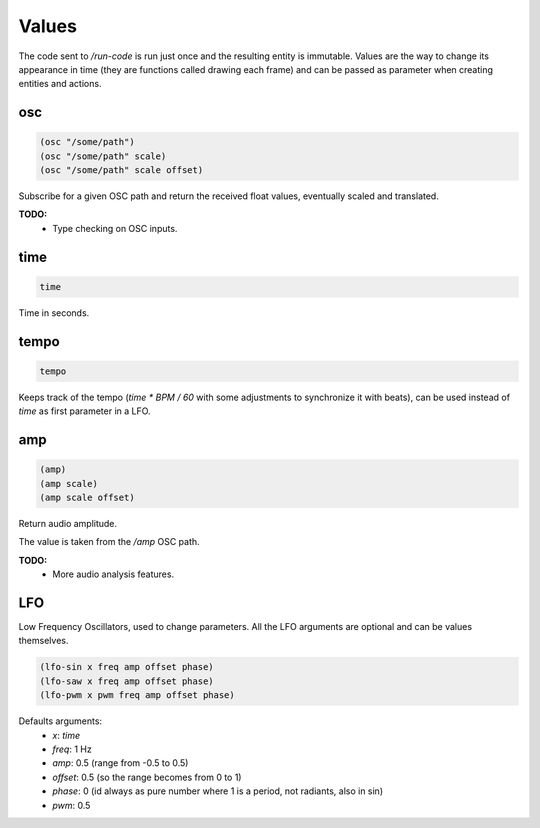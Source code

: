 ======
Values
======

The code sent to `/run-code` is run just once and the resulting entity is
immutable. Values are the way to change its appearance in time (they are
functions called drawing each frame) and can be passed as parameter when creating
entities and actions.


osc
---

.. code-block:: clj

    (osc "/some/path")
    (osc "/some/path" scale)
    (osc "/some/path" scale offset)

Subscribe for a given OSC path and return the received float values,
eventually scaled and translated.

**TODO:**
 - Type checking on OSC inputs.


time
----

.. code-block:: clj

    time

Time in seconds.


tempo
-----

.. code-block:: clj

    tempo

Keeps track of the tempo (`time * BPM / 60` with some adjustments to
synchronize it with beats), can be used instead of `time` as first parameter in
a LFO.


amp
---

.. code-block:: clj

    (amp)
    (amp scale)
    (amp scale offset)

Return audio amplitude.

The value is taken from the `/amp` OSC path.

**TODO:**
 - More audio analysis features.



LFO
---

Low Frequency Oscillators, used to change parameters.
All the LFO arguments are optional and can be values themselves.

.. code-block:: clj

    (lfo-sin x freq amp offset phase)
    (lfo-saw x freq amp offset phase)
    (lfo-pwm x pwm freq amp offset phase)


Defaults arguments:
 - `x`: `time`
 - `freq`: 1 Hz
 - `amp`:  0.5 (range from -0.5 to 0.5)
 - `offset`: 0.5 (so the range becomes from 0 to 1)
 - `phase`: 0 (id always as pure number where 1 is a period, not radiants, also
   in sin)
 - `pwm`: 0.5
